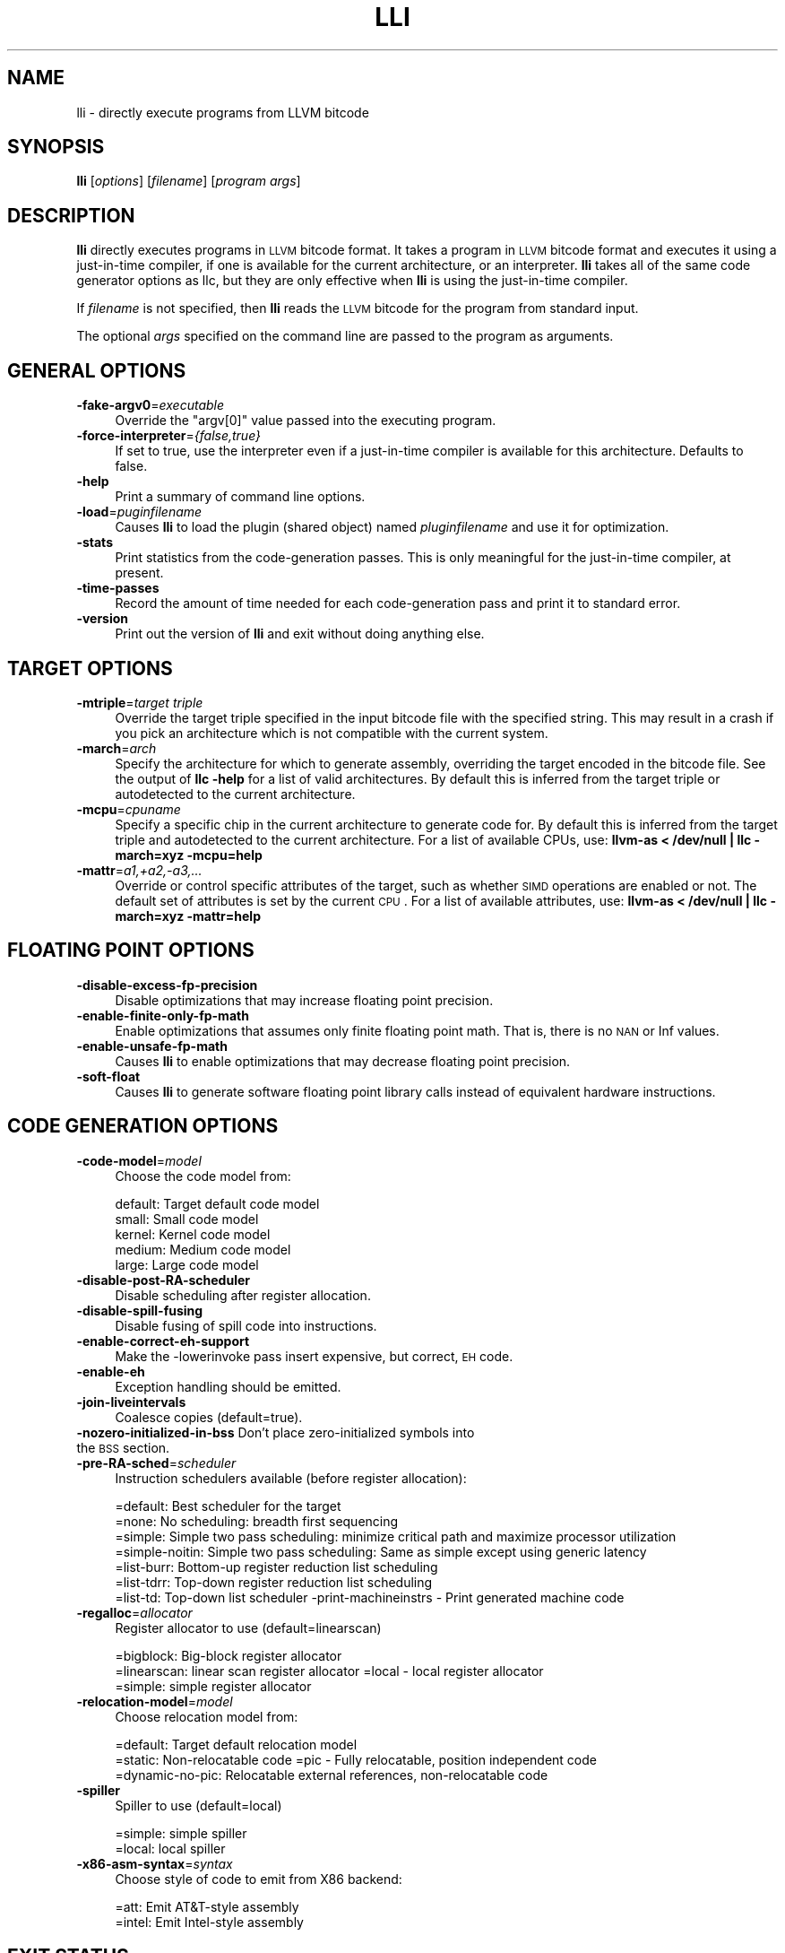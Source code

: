 .\" Automatically generated by Pod::Man 2.16 (Pod::Simple 3.05)
.\"
.\" Standard preamble:
.\" ========================================================================
.de Sh \" Subsection heading
.br
.if t .Sp
.ne 5
.PP
\fB\\$1\fR
.PP
..
.de Sp \" Vertical space (when we can't use .PP)
.if t .sp .5v
.if n .sp
..
.de Vb \" Begin verbatim text
.ft CW
.nf
.ne \\$1
..
.de Ve \" End verbatim text
.ft R
.fi
..
.\" Set up some character translations and predefined strings.  \*(-- will
.\" give an unbreakable dash, \*(PI will give pi, \*(L" will give a left
.\" double quote, and \*(R" will give a right double quote.  \*(C+ will
.\" give a nicer C++.  Capital omega is used to do unbreakable dashes and
.\" therefore won't be available.  \*(C` and \*(C' expand to `' in nroff,
.\" nothing in troff, for use with C<>.
.tr \(*W-
.ds C+ C\v'-.1v'\h'-1p'\s-2+\h'-1p'+\s0\v'.1v'\h'-1p'
.ie n \{\
.    ds -- \(*W-
.    ds PI pi
.    if (\n(.H=4u)&(1m=24u) .ds -- \(*W\h'-12u'\(*W\h'-12u'-\" diablo 10 pitch
.    if (\n(.H=4u)&(1m=20u) .ds -- \(*W\h'-12u'\(*W\h'-8u'-\"  diablo 12 pitch
.    ds L" ""
.    ds R" ""
.    ds C` ""
.    ds C' ""
'br\}
.el\{\
.    ds -- \|\(em\|
.    ds PI \(*p
.    ds L" ``
.    ds R" ''
'br\}
.\"
.\" Escape single quotes in literal strings from groff's Unicode transform.
.ie \n(.g .ds Aq \(aq
.el       .ds Aq '
.\"
.\" If the F register is turned on, we'll generate index entries on stderr for
.\" titles (.TH), headers (.SH), subsections (.Sh), items (.Ip), and index
.\" entries marked with X<> in POD.  Of course, you'll have to process the
.\" output yourself in some meaningful fashion.
.ie \nF \{\
.    de IX
.    tm Index:\\$1\t\\n%\t"\\$2"
..
.    nr % 0
.    rr F
.\}
.el \{\
.    de IX
..
.\}
.\"
.\" Accent mark definitions (@(#)ms.acc 1.5 88/02/08 SMI; from UCB 4.2).
.\" Fear.  Run.  Save yourself.  No user-serviceable parts.
.    \" fudge factors for nroff and troff
.if n \{\
.    ds #H 0
.    ds #V .8m
.    ds #F .3m
.    ds #[ \f1
.    ds #] \fP
.\}
.if t \{\
.    ds #H ((1u-(\\\\n(.fu%2u))*.13m)
.    ds #V .6m
.    ds #F 0
.    ds #[ \&
.    ds #] \&
.\}
.    \" simple accents for nroff and troff
.if n \{\
.    ds ' \&
.    ds ` \&
.    ds ^ \&
.    ds , \&
.    ds ~ ~
.    ds /
.\}
.if t \{\
.    ds ' \\k:\h'-(\\n(.wu*8/10-\*(#H)'\'\h"|\\n:u"
.    ds ` \\k:\h'-(\\n(.wu*8/10-\*(#H)'\`\h'|\\n:u'
.    ds ^ \\k:\h'-(\\n(.wu*10/11-\*(#H)'^\h'|\\n:u'
.    ds , \\k:\h'-(\\n(.wu*8/10)',\h'|\\n:u'
.    ds ~ \\k:\h'-(\\n(.wu-\*(#H-.1m)'~\h'|\\n:u'
.    ds / \\k:\h'-(\\n(.wu*8/10-\*(#H)'\z\(sl\h'|\\n:u'
.\}
.    \" troff and (daisy-wheel) nroff accents
.ds : \\k:\h'-(\\n(.wu*8/10-\*(#H+.1m+\*(#F)'\v'-\*(#V'\z.\h'.2m+\*(#F'.\h'|\\n:u'\v'\*(#V'
.ds 8 \h'\*(#H'\(*b\h'-\*(#H'
.ds o \\k:\h'-(\\n(.wu+\w'\(de'u-\*(#H)/2u'\v'-.3n'\*(#[\z\(de\v'.3n'\h'|\\n:u'\*(#]
.ds d- \h'\*(#H'\(pd\h'-\w'~'u'\v'-.25m'\f2\(hy\fP\v'.25m'\h'-\*(#H'
.ds D- D\\k:\h'-\w'D'u'\v'-.11m'\z\(hy\v'.11m'\h'|\\n:u'
.ds th \*(#[\v'.3m'\s+1I\s-1\v'-.3m'\h'-(\w'I'u*2/3)'\s-1o\s+1\*(#]
.ds Th \*(#[\s+2I\s-2\h'-\w'I'u*3/5'\v'-.3m'o\v'.3m'\*(#]
.ds ae a\h'-(\w'a'u*4/10)'e
.ds Ae A\h'-(\w'A'u*4/10)'E
.    \" corrections for vroff
.if v .ds ~ \\k:\h'-(\\n(.wu*9/10-\*(#H)'\s-2\u~\d\s+2\h'|\\n:u'
.if v .ds ^ \\k:\h'-(\\n(.wu*10/11-\*(#H)'\v'-.4m'^\v'.4m'\h'|\\n:u'
.    \" for low resolution devices (crt and lpr)
.if \n(.H>23 .if \n(.V>19 \
\{\
.    ds : e
.    ds 8 ss
.    ds o a
.    ds d- d\h'-1'\(ga
.    ds D- D\h'-1'\(hy
.    ds th \o'bp'
.    ds Th \o'LP'
.    ds ae ae
.    ds Ae AE
.\}
.rm #[ #] #H #V #F C
.\" ========================================================================
.\"
.IX Title "LLI 1"
.TH LLI 1 "2010-02-18" "CVS" "LLVM Command Guide"
.\" For nroff, turn off justification.  Always turn off hyphenation; it makes
.\" way too many mistakes in technical documents.
.if n .ad l
.nh
.SH "NAME"
lli \- directly execute programs from LLVM bitcode
.SH "SYNOPSIS"
.IX Header "SYNOPSIS"
\&\fBlli\fR [\fIoptions\fR] [\fIfilename\fR] [\fIprogram args\fR]
.SH "DESCRIPTION"
.IX Header "DESCRIPTION"
\&\fBlli\fR directly executes programs in \s-1LLVM\s0 bitcode format.  It takes a program
in \s-1LLVM\s0 bitcode format and executes it using a just-in-time compiler, if one is
available for the current architecture, or an interpreter.  \fBlli\fR takes all of
the same code generator options as llc, but they are only effective when
\&\fBlli\fR is using the just-in-time compiler.
.PP
If \fIfilename\fR is not specified, then \fBlli\fR reads the \s-1LLVM\s0 bitcode for the
program from standard input.
.PP
The optional \fIargs\fR specified on the command line are passed to the program as
arguments.
.SH "GENERAL OPTIONS"
.IX Header "GENERAL OPTIONS"
.IP "\fB\-fake\-argv0\fR=\fIexecutable\fR" 4
.IX Item "-fake-argv0=executable"
Override the \f(CW\*(C`argv[0]\*(C'\fR value passed into the executing program.
.IP "\fB\-force\-interpreter\fR=\fI{false,true}\fR" 4
.IX Item "-force-interpreter={false,true}"
If set to true, use the interpreter even if a just-in-time compiler is available
for this architecture. Defaults to false.
.IP "\fB\-help\fR" 4
.IX Item "-help"
Print a summary of command line options.
.IP "\fB\-load\fR=\fIpuginfilename\fR" 4
.IX Item "-load=puginfilename"
Causes \fBlli\fR to load the plugin (shared object) named \fIpluginfilename\fR and use
it for optimization.
.IP "\fB\-stats\fR" 4
.IX Item "-stats"
Print statistics from the code-generation passes. This is only meaningful for
the just-in-time compiler, at present.
.IP "\fB\-time\-passes\fR" 4
.IX Item "-time-passes"
Record the amount of time needed for each code-generation pass and print it to
standard error.
.IP "\fB\-version\fR" 4
.IX Item "-version"
Print out the version of \fBlli\fR and exit without doing anything else.
.SH "TARGET OPTIONS"
.IX Header "TARGET OPTIONS"
.IP "\fB\-mtriple\fR=\fItarget triple\fR" 4
.IX Item "-mtriple=target triple"
Override the target triple specified in the input bitcode file with the 
specified string.  This may result in a crash if you pick an
architecture which is not compatible with the current system.
.IP "\fB\-march\fR=\fIarch\fR" 4
.IX Item "-march=arch"
Specify the architecture for which to generate assembly, overriding the target
encoded in the bitcode file.  See the output of \fBllc \-help\fR for a list of
valid architectures.  By default this is inferred from the target triple or
autodetected to the current architecture.
.IP "\fB\-mcpu\fR=\fIcpuname\fR" 4
.IX Item "-mcpu=cpuname"
Specify a specific chip in the current architecture to generate code for.
By default this is inferred from the target triple and autodetected to 
the current architecture.  For a list of available CPUs, use:
\&\fBllvm-as < /dev/null | llc \-march=xyz \-mcpu=help\fR
.IP "\fB\-mattr\fR=\fIa1,+a2,\-a3,...\fR" 4
.IX Item "-mattr=a1,+a2,-a3,..."
Override or control specific attributes of the target, such as whether \s-1SIMD\s0
operations are enabled or not.  The default set of attributes is set by the
current \s-1CPU\s0.  For a list of available attributes, use:
\&\fBllvm-as < /dev/null | llc \-march=xyz \-mattr=help\fR
.SH "FLOATING POINT OPTIONS"
.IX Header "FLOATING POINT OPTIONS"
.IP "\fB\-disable\-excess\-fp\-precision\fR" 4
.IX Item "-disable-excess-fp-precision"
Disable optimizations that may increase floating point precision.
.IP "\fB\-enable\-finite\-only\-fp\-math\fR" 4
.IX Item "-enable-finite-only-fp-math"
Enable optimizations that assumes only finite floating point math. That is,
there is no \s-1NAN\s0 or Inf values.
.IP "\fB\-enable\-unsafe\-fp\-math\fR" 4
.IX Item "-enable-unsafe-fp-math"
Causes \fBlli\fR to enable optimizations that may decrease floating point
precision.
.IP "\fB\-soft\-float\fR" 4
.IX Item "-soft-float"
Causes \fBlli\fR to generate software floating point library calls instead of
equivalent hardware instructions.
.SH "CODE GENERATION OPTIONS"
.IX Header "CODE GENERATION OPTIONS"
.IP "\fB\-code\-model\fR=\fImodel\fR" 4
.IX Item "-code-model=model"
Choose the code model from:
.Sp
.Vb 5
\&    default: Target default code model
\&    small: Small code model
\&    kernel: Kernel code model
\&    medium: Medium code model
\&    large: Large code model
.Ve
.IP "\fB\-disable\-post\-RA\-scheduler\fR" 4
.IX Item "-disable-post-RA-scheduler"
Disable scheduling after register allocation.
.IP "\fB\-disable\-spill\-fusing\fR" 4
.IX Item "-disable-spill-fusing"
Disable fusing of spill code into instructions.
.IP "\fB\-enable\-correct\-eh\-support\fR" 4
.IX Item "-enable-correct-eh-support"
Make the \-lowerinvoke pass insert expensive, but correct, \s-1EH\s0 code.
.IP "\fB\-enable\-eh\fR" 4
.IX Item "-enable-eh"
Exception handling should be emitted.
.IP "\fB\-join\-liveintervals\fR" 4
.IX Item "-join-liveintervals"
Coalesce copies (default=true).
.IP "\fB\-nozero\-initialized\-in\-bss\fR Don't place zero-initialized symbols into the \s-1BSS\s0 section." 4
.IX Item "-nozero-initialized-in-bss Don't place zero-initialized symbols into the BSS section."
.PD 0
.IP "\fB\-pre\-RA\-sched\fR=\fIscheduler\fR" 4
.IX Item "-pre-RA-sched=scheduler"
.PD
Instruction schedulers available (before register allocation):
.Sp
.Vb 7
\&    =default: Best scheduler for the target 
\&    =none: No scheduling: breadth first sequencing 
\&    =simple: Simple two pass scheduling: minimize critical path and maximize processor utilization 
\&    =simple\-noitin: Simple two pass scheduling: Same as simple except using generic latency 
\&    =list\-burr: Bottom\-up register reduction list scheduling 
\&    =list\-tdrr: Top\-down register reduction list scheduling 
\&    =list\-td: Top\-down list scheduler \-print\-machineinstrs \- Print generated machine code
.Ve
.IP "\fB\-regalloc\fR=\fIallocator\fR" 4
.IX Item "-regalloc=allocator"
Register allocator to use (default=linearscan)
.Sp
.Vb 3
\&    =bigblock: Big\-block register allocator 
\&    =linearscan: linear scan register allocator =local \-   local register allocator 
\&    =simple: simple register allocator
.Ve
.IP "\fB\-relocation\-model\fR=\fImodel\fR" 4
.IX Item "-relocation-model=model"
Choose relocation model from:
.Sp
.Vb 3
\&    =default: Target default relocation model 
\&    =static: Non\-relocatable code =pic \-   Fully relocatable, position independent code 
\&    =dynamic\-no\-pic: Relocatable external references, non\-relocatable code
.Ve
.IP "\fB\-spiller\fR" 4
.IX Item "-spiller"
Spiller to use (default=local)
.Sp
.Vb 2
\&    =simple: simple spiller 
\&    =local: local spiller
.Ve
.IP "\fB\-x86\-asm\-syntax\fR=\fIsyntax\fR" 4
.IX Item "-x86-asm-syntax=syntax"
Choose style of code to emit from X86 backend:
.Sp
.Vb 2
\&    =att: Emit AT&T\-style assembly 
\&    =intel: Emit Intel\-style assembly
.Ve
.SH "EXIT STATUS"
.IX Header "EXIT STATUS"
If \fBlli\fR fails to load the program, it will exit with an exit code of 1.
Otherwise, it will return the exit code of the program it executes.
.SH "SEE ALSO"
.IX Header "SEE ALSO"
llc
.SH "AUTHOR"
.IX Header "AUTHOR"
Maintained by the \s-1LLVM\s0 Team (<http://llvm.org>).
